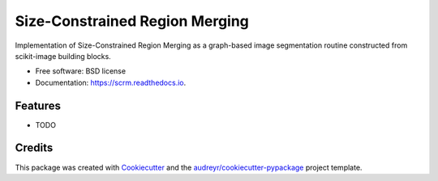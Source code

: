 ===============================
Size-Constrained Region Merging
===============================


.. image:: https://img.shields.io/pypi/v/scrm.svg
        :target: https://pypi.python.org/pypi/scrm

.. image:: https://img.shields.io/travis/d-diaz/scrm.svg
        :target: https://travis-ci.com/d-diaz/scrm

.. image:: https://readthedocs.org/projects/scrm/badge/?version=latest
        :target: https://scrm.readthedocs.io/en/latest/?version=latest
        :alt: Documentation Status




Implementation of Size-Constrained Region Merging as a graph-based image segmentation routine constructed from scikit-image building blocks.


* Free software: BSD license
* Documentation: https://scrm.readthedocs.io.


Features
--------

* TODO

Credits
-------

This package was created with Cookiecutter_ and the `audreyr/cookiecutter-pypackage`_ project template.

.. _Cookiecutter: https://github.com/audreyr/cookiecutter
.. _`audreyr/cookiecutter-pypackage`: https://github.com/audreyr/cookiecutter-pypackage
